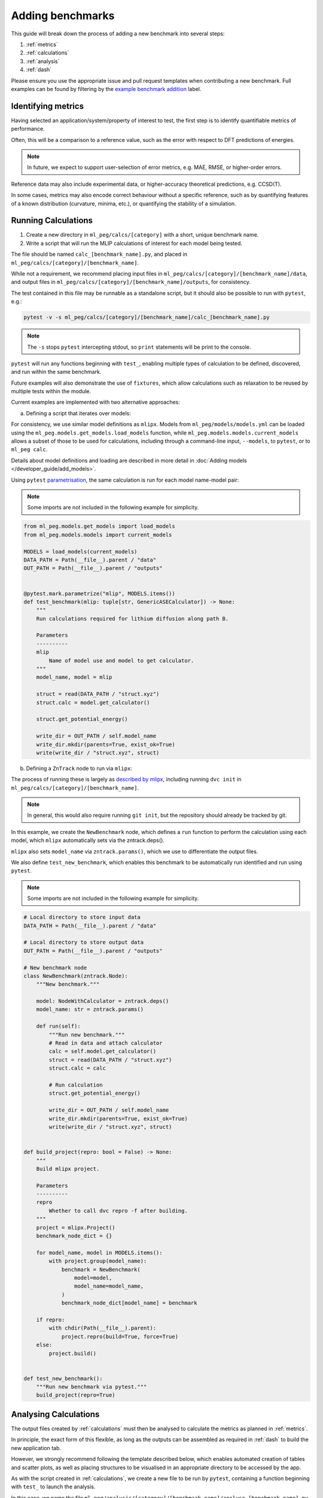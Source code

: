 =================
Adding benchmarks
=================

This guide will break down the process of adding a new benchmark into several steps:

1. :ref:`metrics`
2. :ref:`calculations`
3. :ref:`analysis`
4. :ref:`dash`

Please ensure you use the appropriate issue and pull request templates when
contributing a new benchmark. Full examples can be found by filtering by the
`example benchmark addition <https://github.com/ddmms/ml-peg/issues?q=label%3A%22example%20benchmark%20addition%22>`_
label.

.. _metrics:

Identifying metrics
-------------------

Having selected an application/system/property of interest to test,
the first step is to identify quantifiable metrics of performance.

Often, this will be a comparison to a reference value, such as
the error with respect to DFT predictions of energies.

.. note::

    In future, we expect to support user-selection of error metrics,
    e.g. MAE, RMSE, or higher-order errors.


Reference data may also include experimental data, or higher-accuracy theoretical predictions,
e.g. CCSD(T).

In some cases, metrics may also encode correct behaviour without a specific reference,
such as by quantifying features of a known distribution (curvature, minima, etc.),
or quantifying the stability of a simulation.


.. _calculations:

Running Calculations
--------------------

1. Create a new directory in ``ml_peg/calcs/[category]`` with a short, unique benchmark name.

2. Write a script that will run the MLIP calculations of interest for each model being tested.

The file should be named ``calc_[benchmark_name].py``,
and placed in ``ml_peg/calcs/[category]/[benchmark_name]``.

While not a requirement, we recommend placing input files in
``ml_peg/calcs/[category]/[benchmark_name]/data``, and output files in
``ml_peg/calcs/[category]/[benchmark_name]/outputs``, for consistency.

The test contained in this file may be runnable as a standalone script,
but it should also be possible to run with ``pytest``, e.g.:

.. code-block:: bash

    pytest -v -s ml_peg/calcs/[category]/[benchmark_name]/calc_[benchmark_name].py


.. note::

    The ``-s`` stops ``pytest`` intercepting stdout, so ``print`` statements will
    be print to the console.


``pytest`` will run any functions beginning with ``test_``, enabling multiple types
of calculation to be defined, discovered, and run within the same benchmark.

Future examples will also demonstrate the use of ``fixtures``, which allow calculations such as
relaxation to be reused by multiple tests within the module.

Current examples are implemented with two alternative approaches:

a. Defining a script that iterates over models:

For consistency, we use similar model definitions as ``mlipx``. Models from
``ml_peg/models/models.yml`` can be loaded using the
``ml_peg.models.get_models.load_models`` function, while
``ml_peg.models.models.current_models`` allows a subset of those to be used for
calculations, including through a command-line input, ``--models``, to ``pytest``, or
to ``ml_peg calc``.

Details about model definitions and loading are described in more detail in
:doc:`Adding models </developer_guide/add_models>`.

Using ``pytest`` `parametrisation <https://docs.pytest.org/en/stable/example/parametrize.html>`_,
the same calculation is run for each model name-model pair:

.. note::

    Some imports are not included in the following example for simplicity.


.. code-block:: python3

    from ml_peg.models.get_models import load_models
    from ml_peg.models.models import current_models

    MODELS = load_models(current_models)
    DATA_PATH = Path(__file__).parent / "data"
    OUT_PATH = Path(__file__).parent / "outputs"


    @pytest.mark.parametrize("mlip", MODELS.items())
    def test_benchmark(mlip: tuple[str, GenericASECalculator]) -> None:
        """
        Run calculations required for lithium diffusion along path B.

        Parameters
        ----------
        mlip
            Name of model use and model to get calculator.
        """
        model_name, model = mlip

        struct = read(DATA_PATH / "struct.xyz")
        struct.calc = model.get_calculator()

        struct.get_potential_energy()

        write_dir = OUT_PATH / self.model_name
        write_dir.mkdir(parents=True, exist_ok=True)
        write(write_dir / "struct.xyz", struct)



b. Defining a ``ZnTrack`` node to run via ``mlipx``:

The process of running these is largely as
`described by mlipx <https://mlipx.readthedocs.io/en/latest/quickstart/cli.html>`_,
including running ``dvc init`` in ``ml_peg/calcs/[category]/[benchmark_name]``.

.. note::

    In general, this would also require running ``git init``,
    but the repository should already be tracked by git.


In this example, we create the ``NewBenchmark`` node,
which defines a ``run`` function to perform the calculation using each model,
which ``mlipx`` automatically sets via the zntrack.deps().

``mlipx`` also sets ``model_name`` via ``zntrack.params()``, which
we use to differentiate the output files.

We also define ``test_new_benchmark``, which enables this benchmark to be automatically
run identified and run using ``pytest``.

.. note::

    Some imports are not included in the following example for simplicity.


.. code-block:: python3

    # Local directory to store input data
    DATA_PATH = Path(__file__).parent / "data"

    # Local directory to store output data
    OUT_PATH = Path(__file__).parent / "outputs"

    # New benchmark node
    class NewBenchmark(zntrack.Node):
        """New benchmark."""

        model: NodeWithCalculator = zntrack.deps()
        model_name: str = zntrack.params()

        def run(self):
            """Run new benchmark."""
            # Read in data and attach calculator
            calc = self.model.get_calculator()
            struct = read(DATA_PATH / "struct.xyz")
            struct.calc = calc

            # Run calculation
            struct.get_potential_energy()

            write_dir = OUT_PATH / self.model_name
            write_dir.mkdir(parents=True, exist_ok=True)
            write(write_dir / "struct.xyz", struct)


    def build_project(repro: bool = False) -> None:
        """
        Build mlipx project.

        Parameters
        ----------
        repro
            Whether to call dvc repro -f after building.
        """
        project = mlipx.Project()
        benchmark_node_dict = {}

        for model_name, model in MODELS.items():
            with project.group(model_name):
                benchmark = NewBenchmark(
                    model=model,
                    model_name=model_name,
                )
                benchmark_node_dict[model_name] = benchmark

        if repro:
            with chdir(Path(__file__).parent):
                project.repro(build=True, force=True)
        else:
            project.build()


    def test_new_benchmark():
        """Run new benchmark via pytest."""
        build_project(repro=True)


.. _analysis:

Analysing Calculations
----------------------

The output files created by :ref:`calculations` must then be analysed to calculate the metrics
as planned in :ref:`metrics`.

In principle, the exact form of this flexible, as long as the outputs can be assembled as required
in :ref:`dash` to build the new application tab.

However, we strongly recommend following the template described below, which enables automated
creation of tables and scatter plots, as well as placing structures to be visualised in an appropriate
directory to be accessed by the app.

As with the script created in :ref:`calculations`, we create a new file to be run by ``pytest``,
containing a function beginning with ``test_`` to launch the analysis.

In this case, we name the file
``ml_peg/analysis/[category]/[benchmark_name]/analyse_[benchmark_name].py``,
such that it can be run using:

.. code-block:: bash

    pytest -v -s ml_peg/analysis/[category]/[benchmark_name]/analyse_[benchmark_name].py


In order to automatically generate the components for our application, we will make use
of decorators, such as ``@build_table`` and ``@plot_parity``, which use the value
returned by the function, in combination with any parameters set for the decorator.
This therefore requires the values returned by decorated functions to be of a
particular form.

For ``@build_table``, the value returned should be of the form:

.. code-block:: python3

    {
        "metric_1": {"model_1": value_1, "model_2": value_2, ...},
        "metric_2": {"model_1": value_3, "model_2": value_4, ...},
        ...
    }

This will generate a table with columns for each metric, as well as "MLIP", "Score",
and "Rank" columns. Tooltips for each column header can also be set by the decorator,
as well as the location to save the JSON file to be loaded when building the app,
which typically would be placed in ``ml_peg/app/data/[category]/[benchmark_name]``.

Every benchmark should have at least one of these tables, which includes
the score for each metric, and allowing the table to calculate an overall score for the
benchmark, and so often this decorated function is called as a fixture by the ``test_``
function.

Benchmarks may also include other tables, which can be built similarly, although
currently the scores from these cannot be straightforwardly combined into an overall
table.

For ``@plot_parity``, the value returned should be of the form:

.. code-block:: python3

    {
        "ref": ref_values_list,
        "model_1": model_1_values_list,
        "model_2": model_2_values_list,
        ...
    }


This will generate a scatter plot of reference value against model value for each model,
as well as a dashed line representing ``y=x``. Additional options can be set to specify
the plot title, axes labels, and hover data.

Hover data will always include x and y values, but additional labels for each point are set
via a dictionary of label names and lists of labels (corresponding to the same data points as
``ref_values_list`` etc.):

.. code-block:: python3

    {
        "label_1": label_1_list,
        "label_2": label_2_list,
        ...
    }


Typically, functions like this that generate plots would also be fixtures that are passed to
another function, which performs the aggregation needed to then pass the metric's value
to the function that generates the table for all metrics.

Further decorators will be added as required for common figures, including bar charts,
and non-parity scatter plots.

While not essential, we can also make use of the ``@pytest.fixture`` decorator,
which allows the value returned by a function to be used directly as a parameter
for other functions.

If your benchmark contains structures to be visualised, or images to be loaded, these
should be saved to ``ml_peg/app/data/[category]/[benchmark_name]``, as they must
be added as ``assets`` to be loaded into the app.

Absolute paths to ``ml_peg/app`` and ``ml_peg/calcs`` can be imported for
convenience.

Similarly to running calculations, we use imports from ``ml_peg.models`` to get the
model names that analysis will be run for. By default, this means all model names
defined in ``ml_peg/models/models.yml`` will be used, but when using ``pytest`` or our
CLI (``ml_peg analyse``), a subset can be used using the ``--models`` option.

.. note::

    Some imports are not included in the following example for simplicity.


.. code-block:: python3

    from ml_peg.analysis.utils.decorators import build_table, plot_parity
    from ml_peg.analysis.utils.utils import mae
    from ml_peg.app import APP_ROOT
    from ml_peg.calcs import CALCS_ROOT
    from ml_peg.models.get_models import get_model_names
    from ml_peg.models.models import current_models

    MODELS = get_model_names(current_models)
    CALC_PATH = CALCS_ROOT / [category] / [benchmark_name] / "outputs"
    OUT_PATH = APP_ROOT / "data" / [category] / [benchmark_name]

    REF_VALUES = {"path_b": 0.27, "path_c": 2.5}

    def labels() -> list:
        """
        Get list of labels.

        Returns
        -------
        list
            List of all energy labels.
        """
        structs = read(CALC_PATH / "structs.xyz", index=":")
        return [struct.info["label"] for struct in structs]


    @pytest.fixture
    @plot_parity(
        filename=OUT_PATH / "figure_energies.json",
        title="Relative energies",
        x_label="Predicted energy / eV",
        y_label="Reference energy / eV",
        hoverdata={
            "Labels": labels(),
        },
    )
    def energies() -> dict[str, list]:
        """
        Get energies for all structures.

        Returns
        -------
        dict[str, list]
            Dictionary of all reference and predicted relative energies.
        """
        results = {"ref": []} | {mlip: [] for mlip in MODELS}
        ref_stored = False
        for model_name in MODELS:
            structs = read(CALC_PATH / model_name / "structs.xyz", index=":")

            results[model_name] = [struct.get_potential_energy() for struct in structs]

            if not ref_stored:
                results["ref"] [struct.info["ref_energy"] for struct in structs]

                # Write structures for app
                structs_dir = OUT_PATH / model_name
                structs_dir.mkdir(parents=True, exist_ok=True)
                write(structs_dir / "structs.xyz", structs)
            ref_stored = True

        return results


    @pytest.fixture
    def metric_1(energies: dict[str, list]) -> dict[str, float]:
        """
        Get metric 1.

        Parameters
        ----------
        energies
            Reference and predicted energies for all structures.

        Returns
        -------
        dict[str, float]
            Dictionary of metric 1 values for each model.
        """
        results = {}
        for model_name in MODELS:
            results[model_name] = mae(energies["ref"], energies[model_name])

        return results


    @pytest.fixture
    def metric_2() -> dict[str, float]:
        """
        Get metric 2.

        Returns
        -------
        dict[str, float]
            Dictionary of metric 2 values for each model.
        """
        results = {}
        for model_name in MODELS:
            structs = read(CALC_PATH / model_name / "structs.xyz", index=":")
            results[model_name] = mae(
                pred_properties, [struct.info["property"] for struct in structs]
            )

        return results


    @pytest.fixture
    @build_table(
        filename=OUT_PATH / "new_benchmark_metrics_table.json",
        metric_tooltips={
            "Model": "Name of the model",
            "Metric 1": "Description for metric 1 (units)",
            "Metric 2": "Description for metric 2 (units)",
        },
    )
    def metrics(
        metric_1: dict[str, float], metric_2: dict[str, float]
    ) -> dict[str, dict]:
        """
        Get all new benchmark metrics.

        Parameters
        ----------
        metric_1
            Metric 1 value for all models.
        metric_2
            Metric 2 value for all models.

        Returns
        -------
        dict[str, dict]
            Metric names and values for all models.
        """
        return {
            "Metric 1": metric_1,
            "Metric 2": metric_2,
        }


    def test_new_benchmark(metrics: dict[str, dict]) -> None:
        """
        Run new benchmark analysis.

        Parameters
        ----------
        metrics
            All new benchmark metric names and dictionary of values for each model.
        """
        return


.. _dash:

Build Dash components
---------------------

Any tables and figures to be added to the app should have been created and saved by
running the test defined in :ref:`analysis`.

The final step is to assemble these, by defining a ``layout``, and set up any required
interactivity, by defining ``callback`` functions, for the Dash application.

Building those components and their interactivity should become increasingly automated,
but less standard plots/interactions will need setting up.

For now, please contact us to help with this process.
